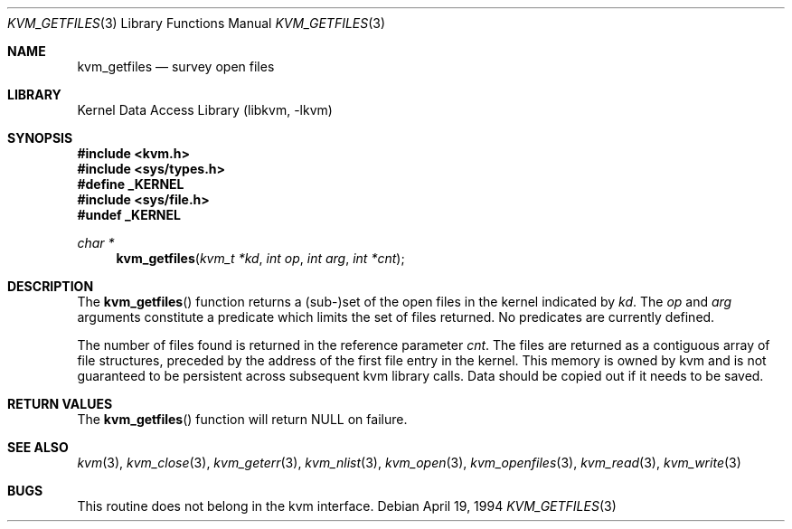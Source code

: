 .\" Copyright (c) 1992, 1993
.\"	The Regents of the University of California.  All rights reserved.
.\"
.\" This code is derived from software developed by the Computer Systems
.\" Engineering group at Lawrence Berkeley Laboratory under DARPA contract
.\" BG 91-66 and contributed to Berkeley.
.\"
.\" Redistribution and use in source and binary forms, with or without
.\" modification, are permitted provided that the following conditions
.\" are met:
.\" 1. Redistributions of source code must retain the above copyright
.\"    notice, this list of conditions and the following disclaimer.
.\" 2. Redistributions in binary form must reproduce the above copyright
.\"    notice, this list of conditions and the following disclaimer in the
.\"    documentation and/or other materials provided with the distribution.
.\" 4. Neither the name of the University nor the names of its contributors
.\"    may be used to endorse or promote products derived from this software
.\"    without specific prior written permission.
.\"
.\" THIS SOFTWARE IS PROVIDED BY THE REGENTS AND CONTRIBUTORS ``AS IS'' AND
.\" ANY EXPRESS OR IMPLIED WARRANTIES, INCLUDING, BUT NOT LIMITED TO, THE
.\" IMPLIED WARRANTIES OF MERCHANTABILITY AND FITNESS FOR A PARTICULAR PURPOSE
.\" ARE DISCLAIMED.  IN NO EVENT SHALL THE REGENTS OR CONTRIBUTORS BE LIABLE
.\" FOR ANY DIRECT, INDIRECT, INCIDENTAL, SPECIAL, EXEMPLARY, OR CONSEQUENTIAL
.\" DAMAGES (INCLUDING, BUT NOT LIMITED TO, PROCUREMENT OF SUBSTITUTE GOODS
.\" OR SERVICES; LOSS OF USE, DATA, OR PROFITS; OR BUSINESS INTERRUPTION)
.\" HOWEVER CAUSED AND ON ANY THEORY OF LIABILITY, WHETHER IN CONTRACT, STRICT
.\" LIABILITY, OR TORT (INCLUDING NEGLIGENCE OR OTHERWISE) ARISING IN ANY WAY
.\" OUT OF THE USE OF THIS SOFTWARE, EVEN IF ADVISED OF THE POSSIBILITY OF
.\" SUCH DAMAGE.
.\"
.\"     @(#)kvm_getfiles.3	8.2 (Berkeley) 4/19/94
.\" $FreeBSD: src/lib/libkvm/kvm_getfiles.3,v 1.16 2007/01/08 17:35:36 imp Exp $
.\"
.Dd April 19, 1994
.Dt KVM_GETFILES 3
.Os
.Sh NAME
.Nm kvm_getfiles
.Nd survey open files
.Sh LIBRARY
.Lb libkvm
.Sh SYNOPSIS
.In kvm.h
.In sys/types.h
.Fd #define _KERNEL
.In sys/file.h
.Fd #undef _KERNEL
.\" .Fa kvm_t *kd
.Ft char *
.Fn kvm_getfiles "kvm_t *kd" "int op" "int arg" "int *cnt"
.Sh DESCRIPTION
The
.Fn kvm_getfiles
function returns a (sub-)set of the open files in the kernel indicated by
.Fa kd .
The
.Fa op
and
.Fa arg
arguments constitute a predicate which limits the set of files
returned.
No predicates are currently defined.
.Pp
The number of files found is returned in the reference parameter
.Fa cnt .
The files are returned as a contiguous array of file structures,
preceded by the address of the first file entry in the kernel.
This memory is owned by kvm and is not guaranteed to be persistent across
subsequent kvm library calls.
Data should be copied out if it needs to be
saved.
.Sh RETURN VALUES
The
.Fn kvm_getfiles
function will return NULL on failure.
.Sh SEE ALSO
.Xr kvm 3 ,
.Xr kvm_close 3 ,
.Xr kvm_geterr 3 ,
.Xr kvm_nlist 3 ,
.Xr kvm_open 3 ,
.Xr kvm_openfiles 3 ,
.Xr kvm_read 3 ,
.Xr kvm_write 3
.Sh BUGS
This routine does not belong in the kvm interface.
